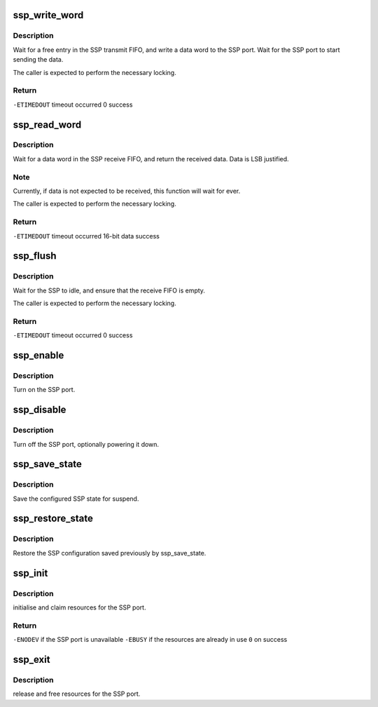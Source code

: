 .. -*- coding: utf-8; mode: rst -*-
.. src-file: arch/arm/mach-sa1100/ssp.c

.. _`ssp_write_word`:

ssp_write_word
==============

.. c:function:: int ssp_write_word(u16 data)

    write a word to the SSP port

    :param u16 data:
        16-bit, MSB justified data to write.

.. _`ssp_write_word.description`:

Description
-----------

Wait for a free entry in the SSP transmit FIFO, and write a data
word to the SSP port.  Wait for the SSP port to start sending
the data.

The caller is expected to perform the necessary locking.

.. _`ssp_write_word.return`:

Return
------

\ ``-ETIMEDOUT``\         timeout occurred
0                  success

.. _`ssp_read_word`:

ssp_read_word
=============

.. c:function:: int ssp_read_word(u16 *data)

    read a word from the SSP port

    :param u16 \*data:
        *undescribed*

.. _`ssp_read_word.description`:

Description
-----------

Wait for a data word in the SSP receive FIFO, and return the
received data.  Data is LSB justified.

.. _`ssp_read_word.note`:

Note
----

Currently, if data is not expected to be received, this
function will wait for ever.

The caller is expected to perform the necessary locking.

.. _`ssp_read_word.return`:

Return
------

\ ``-ETIMEDOUT``\         timeout occurred
16-bit data        success

.. _`ssp_flush`:

ssp_flush
=========

.. c:function:: int ssp_flush( void)

    flush the transmit and receive FIFOs

    :param  void:
        no arguments

.. _`ssp_flush.description`:

Description
-----------

Wait for the SSP to idle, and ensure that the receive FIFO
is empty.

The caller is expected to perform the necessary locking.

.. _`ssp_flush.return`:

Return
------

\ ``-ETIMEDOUT``\         timeout occurred
0                  success

.. _`ssp_enable`:

ssp_enable
==========

.. c:function:: void ssp_enable( void)

    enable the SSP port

    :param  void:
        no arguments

.. _`ssp_enable.description`:

Description
-----------

Turn on the SSP port.

.. _`ssp_disable`:

ssp_disable
===========

.. c:function:: void ssp_disable( void)

    shut down the SSP port

    :param  void:
        no arguments

.. _`ssp_disable.description`:

Description
-----------

Turn off the SSP port, optionally powering it down.

.. _`ssp_save_state`:

ssp_save_state
==============

.. c:function:: void ssp_save_state(struct ssp_state *ssp)

    save the SSP configuration

    :param struct ssp_state \*ssp:
        pointer to structure to save SSP configuration

.. _`ssp_save_state.description`:

Description
-----------

Save the configured SSP state for suspend.

.. _`ssp_restore_state`:

ssp_restore_state
=================

.. c:function:: void ssp_restore_state(struct ssp_state *ssp)

    restore a previously saved SSP configuration

    :param struct ssp_state \*ssp:
        pointer to configuration saved by ssp_save_state

.. _`ssp_restore_state.description`:

Description
-----------

Restore the SSP configuration saved previously by ssp_save_state.

.. _`ssp_init`:

ssp_init
========

.. c:function:: int ssp_init( void)

    setup the SSP port

    :param  void:
        no arguments

.. _`ssp_init.description`:

Description
-----------

initialise and claim resources for the SSP port.

.. _`ssp_init.return`:

Return
------

\ ``-ENODEV``\    if the SSP port is unavailable
\ ``-EBUSY``\     if the resources are already in use
\ ``0``\          on success

.. _`ssp_exit`:

ssp_exit
========

.. c:function:: void ssp_exit( void)

    undo the effects of ssp_init

    :param  void:
        no arguments

.. _`ssp_exit.description`:

Description
-----------

release and free resources for the SSP port.

.. This file was automatic generated / don't edit.

